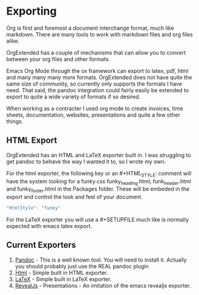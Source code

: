 * Exporting
  Org is first and foremost a document interchange format, much like markdown.
  There are many tools to work with markdown files and org files alike.

  OrgExtended has a couple of mechanisms that can allow you to convert between
  your org files and other formats.

  Emacs Org Mode through the ox framework can export to latex, pdf, 
  html and many many many more formats. OrgExtended does not have quite
  the same size of community, so currently only supports the formats 
  I have need. That said, the pandoc integration could fairly easily be
  extended to export to quite a wide variety of formats if so desired.

  When working as a contracter I used org mode to create invoices,
  time sheets, documentation, websites, presentations and quite a few
  other things. 


** HTML Export

   OrgExtended has an HTML and LaTeX exporter built in. I was struggling to get pandoc to behave the way I wanted it to, so I wrote my own.

   For the html exporter, the following key or an #+HTML_STYLE: comment will have the system looking for a funky.css funky_heading.html, funk_header.html
   and funky_footer.html in the Packages\User\htmlstyles folder. These will be embeded in the export and control the look and feel of your document.

   #+BEGIN_SRC js
   "HtmlStyle": "funky"
   #+END_SRC

   For the LaTeX exporter you will use a #+SETUPFILE much like is normally expected with emacs latex export.


** Current Exporters

  1. [[file:pandoc.org][Pandoc]]   - This is a well known tool. You will need to install it. Actually you should probably just use the REAL pandoc plugin
  2. [[file:htmlexporter.org][Html]]     - Simple built in HTML exporter. 
  3. [[file:latexexporter.org][LaTeX]] - Simple built in LaTeX exporter.
  3. [[file:revealjs.org][RevealJs]] - Presentations - An imitation of the emacs revealjs exporter.
   

